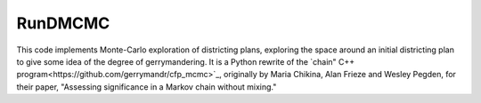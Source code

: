 ===============================
RunDMCMC
===============================


.. image:: https://circleci.com/gh/gerrymandr/RunDMCMC.svg?style=svg
    :target: https://circleci.com/gh/gerrymandr/RunDMCMC


This code implements Monte-Carlo exploration of districting plans, exploring the
space around an initial districting plan to give some idea of the degree of
gerrymandering. It is a Python rewrite of the `chain" C++ program<https://github.com/gerrymandr/cfp_mcmc>`_, originally by
Maria Chikina, Alan Frieze and Wesley Pegden, for their paper, "Assessing
significance in a Markov chain without mixing."
